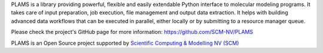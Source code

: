 PLAMS is a library providing powerful, flexible and easily extendable Python interface to molecular modeling programs. It takes care of input preparation, job execution, file management and output data extraction. It helps with building advanced data workflows that can be executed in parallel, either locally or by submitting to a resource manager queue.

Please check the project's GitHub page for more information: https://github.com/SCM-NV/PLAMS 

PLAMS is an Open Source project supported by `Scientific Computing & Modelling NV (SCM) <https://www.scm.com>`_

